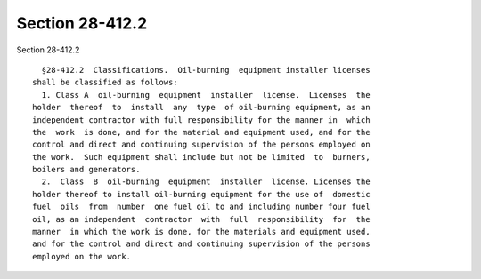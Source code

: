Section 28-412.2
================

Section 28-412.2 ::    
        
     
        §28-412.2  Classifications.  Oil-burning  equipment installer licenses
      shall be classified as follows:
        1. Class A  oil-burning  equipment  installer  license.  Licenses  the
      holder  thereof  to  install  any  type  of oil-burning equipment, as an
      independent contractor with full responsibility for the manner in  which
      the  work  is done, and for the material and equipment used, and for the
      control and direct and continuing supervision of the persons employed on
      the work.  Such equipment shall include but not be limited  to  burners,
      boilers and generators.
        2.  Class  B  oil-burning  equipment  installer  license. Licenses the
      holder thereof to install oil-burning equipment for the use of  domestic
      fuel  oils  from  number  one fuel oil to and including number four fuel
      oil, as an independent  contractor  with  full  responsibility  for  the
      manner  in which the work is done, for the materials and equipment used,
      and for the control and direct and continuing supervision of the persons
      employed on the work.
    
    
    
    
    
    
    
